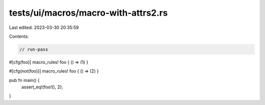 tests/ui/macros/macro-with-attrs2.rs
====================================

Last edited: 2023-03-30 20:35:59

Contents:

.. code-block:: rs

    // run-pass

#[cfg(foo)]
macro_rules! foo { () => (1) }

#[cfg(not(foo))]
macro_rules! foo { () => (2) }

pub fn main() {
    assert_eq!(foo!(), 2);
}



